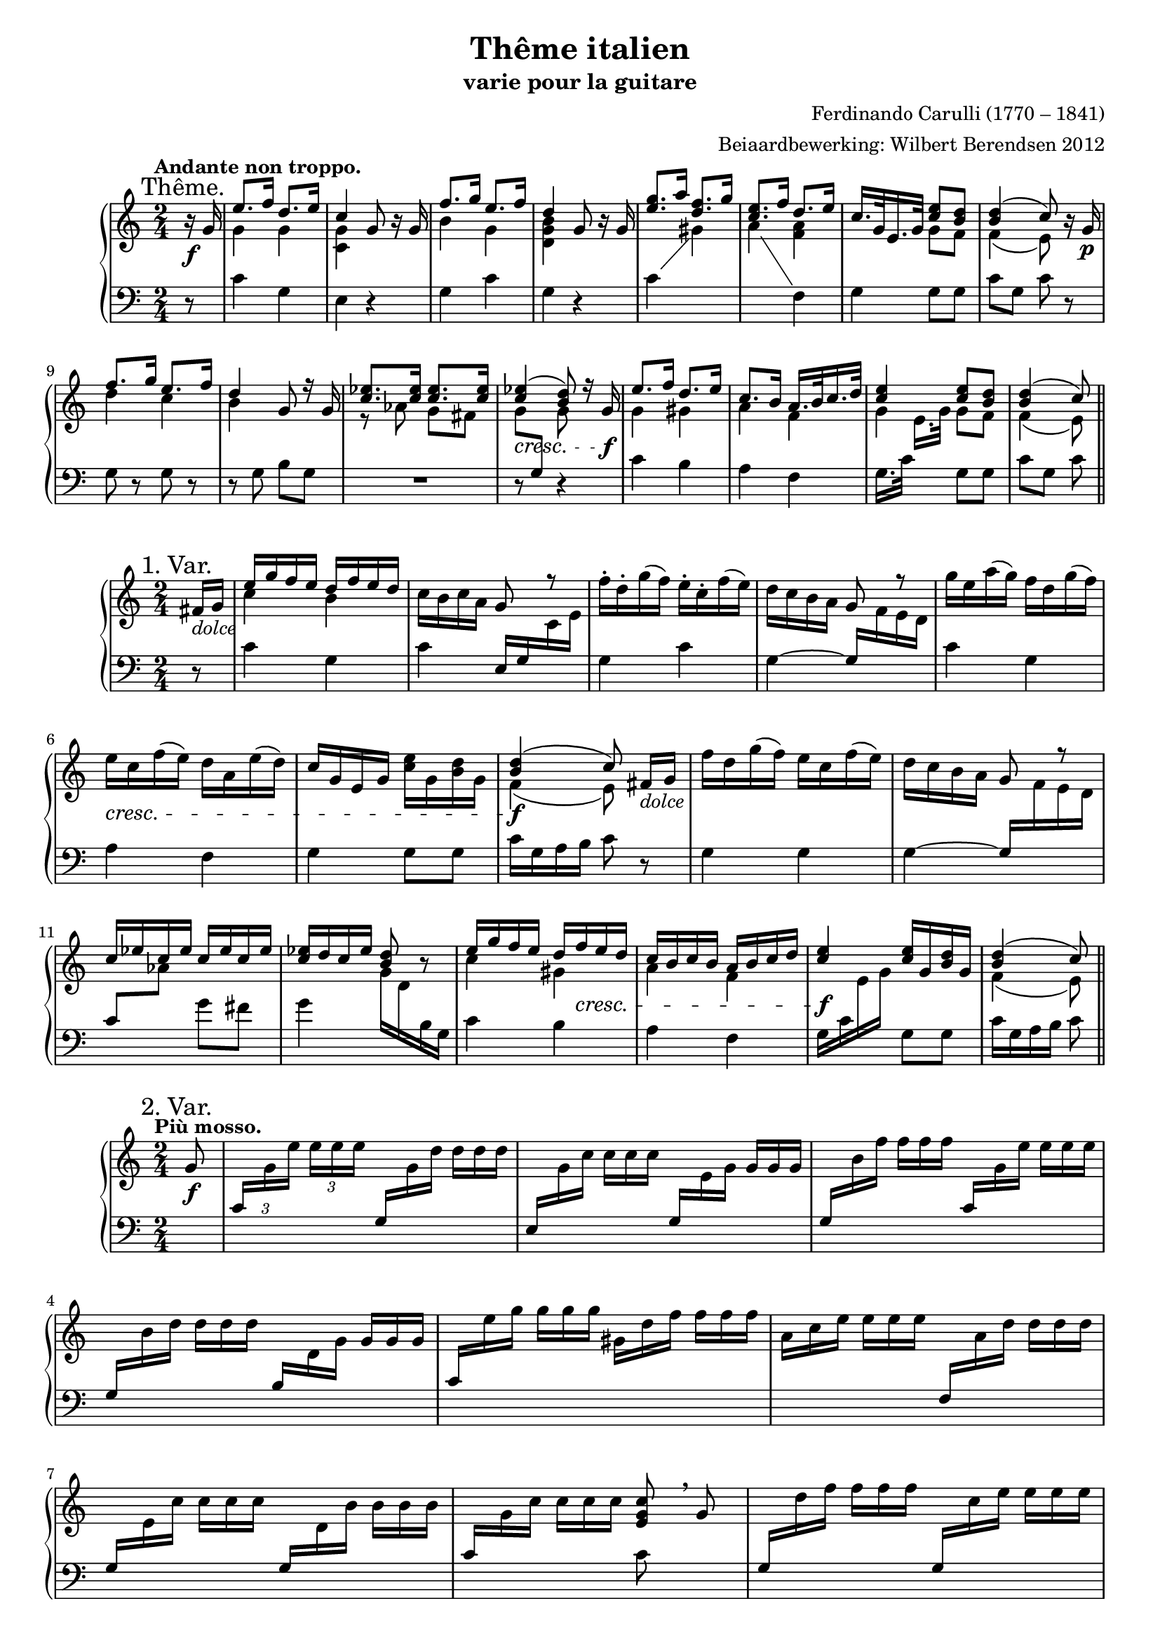\version "2.14.2"

#(set-global-staff-size 18)

\paper {
  indent = 10\mm
}

\header {
  title = "Thême italien"
  subtitle = "varie pour la guitare"
  composer = "Ferdinando Carulli (1770 – 1841)"
  arranger = "Beiaardbewerking: Wilbert Berendsen 2012"
}

man = { \change Staff = "man" }
ped = { \change Staff = "ped" }

mkscore = #
(define-music-function (parser location upper lower pedal)
  (ly:music? ly:music? ly:music?)
  #{
    \new PianoStaff <<
      \new Staff = "man" <<
        $upper
        $lower
      >>
      \new Staff = "ped" <<
        \clef bass
        $pedal
      >>
    >>
  #})

%%% thema
globalT = {
  \mark "Thême."
  \tempo "Andante non troppo."
  \key c \major
  \time 2/4
  \partial 8
}

upperT = \relative c'' {
  \globalT
  r16\f g
  | \voiceOne e'8. f16 d8. e16
  | c4 \oneVoice g8 r16 g
  | \voiceOne f'8. g16 e8. f16
  | d4 \oneVoice g,8 r16 g
  | \voiceOne <g' e>8. a16 <f d>8. g16
  | <e c>8. f16 d8. e16
  | c16. g32 e16. g32 <e' c>8 <d b>
  | <d b>4( c8)
  \oneVoice r16 g\p
  | \voiceOne f'8. g16 e8. f16
  | d4 g,8 r16 g
  | <es' c>8. <es c>16 <es c>8. <es c>16
  | <es c>4(\cresc <d b>8)
  r16 g,\f
  | e'8. f16 d8. e16
  | c8. b16 a16. b32 c16. d32
  | <e c>4 <e c>8 <d b>
  | <d b>4( c8)
  \bar "||"
}

lowerT = \relative c'' {
  \globalT
  s8
  | \voiceTwo g4 g
  | <g c,>4 s4
  | b4 g
  | <d g b>4 s4
  | s2
  | s4 <f a>
  | s4 g8 f
  | f4( e8)
  s8
  | d'4 c
  | b4 s
  | r8 as g fis
  | \once \override Beam #'positions = #'(-3.5 . -4) g8 \voiceOne \ped g, \man \voiceTwo g'
  s8
  | g4 gis 
  | a4 f
  | g4 g8 f
  | f4( e8)  
}

basT = \relative c' {
  \globalT
  r8
  | c4 g
  | e4 r
  | g4 c
  | g4 r
  \showStaffSwitch
  | c4 \man \voiceTwo gis'
  | a4 \ped \oneVoice f,
  | g4 g8 g
  | c8 g c
  r8
  | g8 r g r
  | r8 g b g
  | R2
  | r8 s r4
  | c4 b
  | a4 f
  \hideStaffSwitch
  | g16. c32 \man \voiceTwo e16.[ g32] \oneVoice \ped g,8 g
  | c8 g c  
}

\score { \mkscore \upperT \lowerT \basT }

%%% var 1

globalI = {
  \mark "1. Var."
  \time 2/4
  \key c \major
  \partial 8
}

upperI = \relative c' {
  \globalI
  fis16_\markup\italic dolce g
  | \voiceOne e'16 g f e d f e d 
  | \oneVoice c16 b c a g8 \voiceOne r \oneVoice
  | f'16-. d-. g( f) e-. c-. f( e)
  | d16 c b a \voiceOne g8 r \oneVoice
  | g'16 e a( g) f d g( f)
  | e16\cresc c f( e) d a e'( d)
  | c16 g e g <e' c> g, <d' b> g,
  | \voiceOne <d' b>4(\f c8)\noBeam
  \oneVoice fis,16_\markup\italic dolce g
  | f'16 d g( f) e c f( e)
  | d16 c b a g8 \voiceOne r
  | c16 es c es c es c es
  | <es c>16 d c es <d b>8 \oneVoice r
  | \voiceOne e16 g f e d 
  \once\override DynamicLineSpanner #'Y-extent = #'(0 . 0)
  f\cresc e d
  | c16 b c b a b c d
  | <e c>4\f <e c>16 g, <d' b> g,
  | <d' b>4( c8)
  \bar "||"
}

lowerI = \relative c'' {
  s8
  \voiceTwo
  | c4 b
  | s2*6
  | f4( e8) s8
  | s2*4
  | c'4 gis
  | a4 f
  | s2
  | f4( e8)
}


basI = \relative c' {
  \globalI
  r8
  | c4 g
  | c4 \voiceOne e,16 g \man \voiceTwo c e
  | \ped \oneVoice g,4 c
  | g4~ \voiceOne g16 \man \voiceTwo f' e d
  | \ped \oneVoice c4 g
  | a4 f
  | g4 g8 g
  | c16 g a b c8
  r8
  | g4 g
  | g4~ \voiceOne g16 \man \voiceTwo f' e d
  | \ped \voiceOne c8 \man \voiceTwo as' \ped \oneVoice g fis
  | g4 \man \voiceTwo g16 d \ped b g \oneVoice
  | c4 b 
  | a4 f
  | \voiceTwo g16 c \man e g \ped \oneVoice g,8 g
  | c16 g a b c8
}

\score { \mkscore \upperI \lowerI \basI }

%%%%% var 2

pn = #
(define-music-function (parser location n1 n2 n3)
  (ly:music? ly:music? ly:music?)
  #{
    \ped
    \voiceOne
    $n1
    \man
    \voiceTwo
    $n2
    $n3
    \oneVoice
  #})

globalII = {
  \mark "2. Var."
  \tempo "Più mosso."
  \key c \major
  \time 2/4
  \partial 8
}

varII = \relative c'' {
  \globalII
  g8_\f
  \set tupletSpannerDuration = #(ly:make-moment 1 8)
  \set Timing.baseMoment = #(ly:make-moment 1 8)
  \set Timing.beatStructure = #'(1 1 1 1)
  \once \override TupletNumber #'Y-offset = #3
  \times 2/3 {
    |
    \pn c,16
    g' e' e e e
    \override TupletNumber #'stencil = ##f
    \pn g,,
    g' d' d d d
    |
    \pn e,,
    g' c c c c
    \pn g,
    e' g g g g
    |
    \pn g,
    b' f' f f f
    \pn c,
    g' e' e e e
    |
    \pn g,,
    b' d d d d
    \pn b,
    d g g g g
    |
    \pn c,
    e' g g g g
    gis,
    d' f f f f
    |
    a,
    c e e e e
    \pn f,,
    a' d d d d
    |
    \pn g,,
    e' c' c c c
    \pn g,
    d' b' b b b
    |
    \pn c,
    g' c c c c
  }
  << 
    <c g e>8
    \\
    { \ped c,8 }
  >> \breathe
  g'8
  |
  \times 2/3 {
    \pn g,16
    d'' f f f f
    \pn g,,
    c' e e e e
    |
    \pn g,,
    b' d d d d
    \pn b,
    d g g g g
    |
    as c es es es es
    g,\< c es
    fis,\! c' es
    |
    g, c es es es es
  }
  <<
    <d b g>8
    \\
    { \ped g,,8 }
  >> \breathe
  g'8
  |
  \times 2/3 {
    \pn c,16
    g' e' e e e
    \pn b,
    gis' d' d d d
    |
    \pn a,
    a' c c c c
    \pn f,,
    a' d d d d
    |
    \pn g,,
    c' e e e e
    \pn g,,
    b' d d d d
    |
    \pn c,
    g' c c c c
  }
  <<
    <c g e>8
    \\
    { \ped c,8 }
  >>
  \bar "||"
}

\score { \mkscore \varII {\skip2*16} {\skip2*16} }

globalIII = {
  \mark "3. Var."
  \tempo "Tempo I."
  \key c \major
  \time 2/4
  \partial 8
}

upperIII = \relative c'' {
  \globalIII
  r8
  \once \override DynamicText #'X-offset = #-1
  \once \override DynamicLineSpanner #'Y-extent = #'(.5 . .5)
  | c16^\p g c g b g b g
  | c16 g e g c g c e
  | b16 d b d c g c g
  | b16 g' d b d g, b g'
  | \voiceOne e16 g, c a \oneVoice b g b d
  | c16 b a g f a d f
  | e16 c' g c, g' g, g' g,
  | \voiceOne b16 g a b c8 \oneVoice r
  | b16 g b g c g c g
  | b16 g' d b g d g b
  | c16 es as g fis g as fis
  | g16 d b d g, b d g
  | c,16 g c g b gis e' gis
  | a16 e c a f a d f
  | c16 g g' c, b g g' b,
  | \voiceOne g'16 g, a b c8
  \bar "||"  
}


lowerIII = \relative c' {
  \globalIII
  \voiceTwo
  s8
  s2*7
  s8 f e s
  s2*7
  s8 f e
}

basIII = \relative c' {
  \globalIII
  g8^\mf
  | e'8. f16 d8. e16
  | c4 g8[ r16 g]
  | f'8. g16 e8. f16
  | d4 g,8[ r16 g]
  | g'8. \man \voiceTwo a16 \ped \oneVoice f8. g16 
  | e8. f16 d8. e16
  | c8. d16 e8 d
  | d4( c8)
  \breathe
  g8
  | f'8. g16 e8. f16
  | d4 g,8[ r16 g]
  | es'8 es es es
  | d8 g,4 r16 g
  | e'8. f16 d8. e16
  | c8. c16 << { a8. d16 } \\ { r8 f, } >>
  | << { e'8. e16 } \\ { r8 g, } >> d'8. d16
  | d8 g, c
}

  
  


\score { \mkscore \upperIII \lowerIII \basIII }

globalIV = {
  \mark "4. Var."
  
  \key c \major
  \time 2/4
  \partial 8
}

upperIV = \relative c'' {
  \globalIV
  g8\f
  | <c e>16 g'32 g g16 g <d b> g32 g g16 g
  | <c, g> g'32 g g16 g g,8 r
  | <b d>16 g'32 g g16 g <c, e> g'32 g g16 g
  | <b, d> g'32 g g16 g g,8 r
  | <g' e>16 g32 g g16 g \voiceOne <f d> f32 f f16 f
  | <e c>16 e32 e e16 e d d32 d d16 d
  | c16 c32 c c16 c b g'32 g g16 g
  | c,4~ c8
  \breathe
  \oneVoice g8
  | <f' d>16 g32 g g16 g <e c> g32 g g16 g
  | <d b> g32 g g16 g g,8 r
  | \voiceOne <c es>16 es32 es <c es>16 es <c es>16 es32 es <c es>16 es
  | <d b>16 g32 g g16 g g,8 \oneVoice r
  | <c e>16 g'32 g g16 g <gis, d'> f'32 f f16 f
  | <a, c> e'32 e e16 e <f, a> d'32 d d16 d
  | \voiceOne c16 g'32 g g16 g g b32 b b16 b
  | c4 c,8
  \bar "||"
}

lowerIV = \relative c' {
  \globalIV
  \voiceTwo
  s8
  | s2*5
  | s4 <f a>
  | <e g>4 <d f>
  | <e g>4~ <e g>8 s8
  | s2*6
  | <e g>4 <g b>8 <d' f>16 <d f>
  | <c e>4 <e, g>8
}

basIV = \relative c' {
  \globalIV
  \showStaffSwitch
  r8
  | c4 g 
  | e'4 r16 c32( d e16) c-.
  | g4 c
  | g4 r16 g32( a b16) g
  | c4 \man \voiceTwo gis' 
  | a4 \ped \oneVoice f,
  | g4 g
  | r16 c32 g c16 e c8 r
  | g4 g
  | g4 r16 g32( a b16) g
  \hideStaffSwitch
  | c8 \man \voiceTwo as' g fis 
  | g4 \ped \oneVoice r16 g,32( a b16) g
  | c4 b 
  | a4 f
  | g4 g8 g
  | r16 c32 g c16 \man \voiceTwo e \ped \oneVoice c8
}


\score { \mkscore \upperIV \lowerIV \basIV }


%%% var 5
globalV = {
  \mark "Mineur. 5. Var."
  \tempo "Adagio."
  \time 2/4
  \partial 8
  \key c \minor
}

upperV = \relative c'' {
  \globalV
  g8\p
  | \voiceOne es'8. f16 d8. es16
  | c8 \oneVoice r16\f \voiceOne g' g8\noBeam \oneVoice g,\p
  | \voiceOne f'8. g16 es8. f16 
  | d8 \oneVoice r16\f \voiceOne g, g8\noBeam \oneVoice bes\p
  | \voiceOne r16 es es es r f f f
  | \oneVoice r32\f g16[ fis g f32] es32 d c bes as g f es
  | r16 c f as \voiceOne g bes32 bes bes16 bes
  | f'4( es8) 
  \breathe
  \oneVoice g,8
  | \voiceOne <f' d>8. g16 <c, es>8. f16 
  | <d b>4 g,16 g8 g16
  | <c es>16 <c es>8 <c es> <c es> <c es>16
  | <c es>4( <d b>8)\noBeam
  \oneVoice g,8\p
  | r32 es' g es g es g es r d f d f d f d
  | r c es c es c es c r as des as des as des as
  | <es c'>16 r32 \voiceOne g c16. es32 g16 g32 g g16 g
  | <d b>4( c8)
  \bar "||"
}

lowerV = \relative c'' {
  \globalV
  \voiceTwo
  s8
  | g4 <f b>
  | <c g'>8 s16 g' g8 s
  | b4 c
  | <g b>8 s16 g, g8 s
  | r32 bes'16[ bes g bes] bes[ bes as bes32]
  | s2
  | s4 es,8 d
  | <as' bes>4( g8) s
  | r16 g g g r g g g
  | r16 g g g s4
  | s2*4
  | s4 s8 <g b>
  | f4( es8)  
}

basV = \relative c' {
  \globalV
  s8
  | c4 g
  | <es g>8 r r4
  | g4 g
  | g8 r r4
  | es'4 d
  | es16 d es d c8 r 
  | as4 bes8 bes
  | es8 bes es, r
  | g4 r
  | r4 g8 g
  | c8 \man \voiceTwo as' g fis
  | g8 \ped \oneVoice c, g r
  | c8 c g g
  | c8 c f, f
  | g16 r32 g c16. \man \voiceTwo es32 g8 \ped \oneVoice g,
  | c8 g c,  
}


\score { \mkscore \upperV \lowerV \basV }

